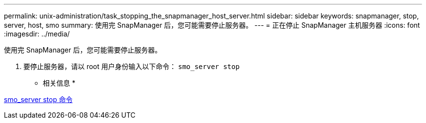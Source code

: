 ---
permalink: unix-administration/task_stopping_the_snapmanager_host_server.html 
sidebar: sidebar 
keywords: snapmanager, stop, server, host, smo 
summary: 使用完 SnapManager 后，您可能需要停止服务器。 
---
= 正在停止 SnapManager 主机服务器
:icons: font
:imagesdir: ../media/


[role="lead"]
使用完 SnapManager 后，您可能需要停止服务器。

. 要停止服务器，请以 root 用户身份输入以下命令： `smo_server stop`


* 相关信息 *

xref:reference_the_smosmsap_server_stop_command.adoc[smo_server stop 命令]
